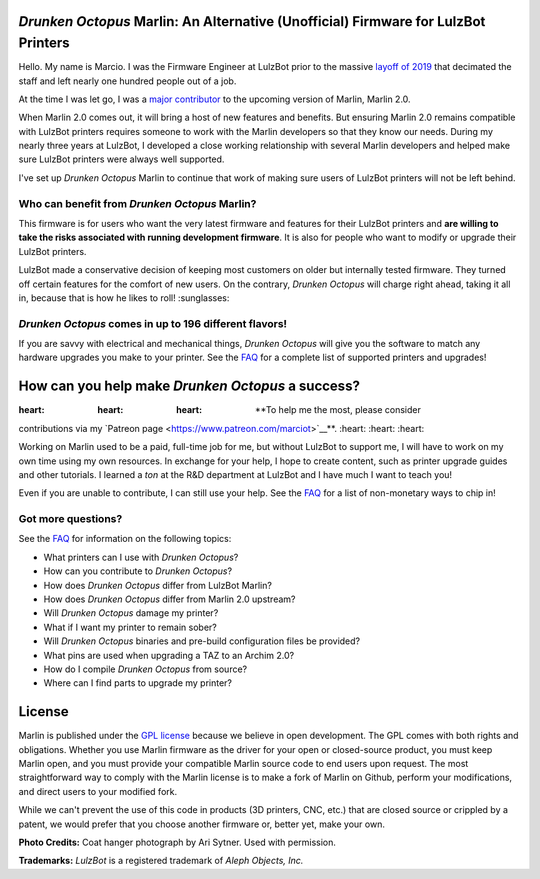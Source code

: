 .. figure:: https://github.com/marciot/drunken-octopus-marlin/raw/master/images/drunken-octopus-small.jpg
   :alt: Drunken Octopus Logo

*Drunken Octopus* Marlin: An Alternative (Unofficial) Firmware for LulzBot Printers
===================================================================================

Hello. My name is Marcio. I was the Firmware Engineer at LulzBot prior
to the massive `layoff of
2019 <https://www.fabbaloo.com/blog/2019/10/12/the-end-of-lulzbot>`__
that decimated the staff and left nearly one hundred people out of a
job.

At the time I was let go, I was a `major
contributor <https://github.com/marcio-ao>`__ to the upcoming version of
Marlin, Marlin 2.0.

When Marlin 2.0 comes out, it will bring a host of new features and
benefits. But ensuring Marlin 2.0 remains compatible with LulzBot
printers requires someone to work with the Marlin developers so that
they know our needs. During my nearly three years at LulzBot, I
developed a close working relationship with several Marlin developers
and helped make sure LulzBot printers were always well supported.

I've set up *Drunken Octopus* Marlin to continue that work of making
sure users of LulzBot printers will not be left behind.

Who can benefit from *Drunken Octopus* Marlin?
----------------------------------------------

This firmware is for users who want the very latest firmware and
features for their LulzBot printers and **are willing to take the risks
associated with running development firmware**. It is also for people
who want to modify or upgrade their LulzBot printers.

LulzBot made a conservative decision of keeping most customers on older
but internally tested firmware. They turned off certain features for the
comfort of new users. On the contrary, *Drunken Octopus* will charge
right ahead, taking it all in, because that is how he likes to roll!
:sunglasses:

*Drunken Octopus* comes in up to 196 different flavors!
-------------------------------------------------------

If you are savvy with electrical and mechanical things, *Drunken
Octopus* will give you the software to match any hardware upgrades you
make to your printer. See the `FAQ </docs/FAQ.md>`__ for a complete list
of supported printers and upgrades!

How can you help make *Drunken Octopus* a success?
==================================================

:heart: :heart: :heart: **To help me the most, please consider
contributions via my `Patreon
page <https://www.patreon.com/marciot>`__**. :heart: :heart: :heart:

Working on Marlin used to be a paid, full-time job for me, but without
LulzBot to support me, I will have to work on my own time using my own
resources. In exchange for your help, I hope to create content, such as
printer upgrade guides and other tutorials. I learned a *ton* at the R&D
department at LulzBot and I have much I want to teach you!

Even if you are unable to contribute, I can still use your help. See the
`FAQ </docs/FAQ.md>`__ for a list of non-monetary ways to chip in!

Got more questions?
-------------------

See the `FAQ </docs/FAQ.md>`__ for information on the following topics:

-  What printers can I use with *Drunken Octopus*?
-  How can you contribute to *Drunken Octopus*?
-  How does *Drunken Octopus* differ from LulzBot Marlin?
-  How does *Drunken Octopus* differ from Marlin 2.0 upstream?
-  Will *Drunken Octopus* damage my printer?
-  What if I want my printer to remain sober?
-  Will *Drunken Octopus* binaries and pre-build configuration files be
   provided?
-  What pins are used when upgrading a TAZ to an Archim 2.0?
-  How do I compile *Drunken Octopus* from source?
-  Where can I find parts to upgrade my printer?

License
=======

Marlin is published under the `GPL license </LICENSE>`__ because we
believe in open development. The GPL comes with both rights and
obligations. Whether you use Marlin firmware as the driver for your open
or closed-source product, you must keep Marlin open, and you must
provide your compatible Marlin source code to end users upon request.
The most straightforward way to comply with the Marlin license is to
make a fork of Marlin on Github, perform your modifications, and direct
users to your modified fork.

While we can't prevent the use of this code in products (3D printers,
CNC, etc.) that are closed source or crippled by a patent, we would
prefer that you choose another firmware or, better yet, make your own.

**Photo Credits:** Coat hanger photograph by Ari Sytner. Used with
permission.

**Trademarks:** *LulzBot* is a registered trademark of *Aleph Objects,
Inc.*
